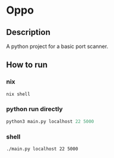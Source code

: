 * Oppo
** Description
A python project for a basic port scanner. 

** How to run
*** nix
    #+begin_src sh
      nix shell 
    #+end_src
*** python run directly
#+begin_src python
python3 main.py localhost 22 5000
#+end_src

*** shell
#+begin_src sh
./main.py localhost 22 5000
#+end_src

